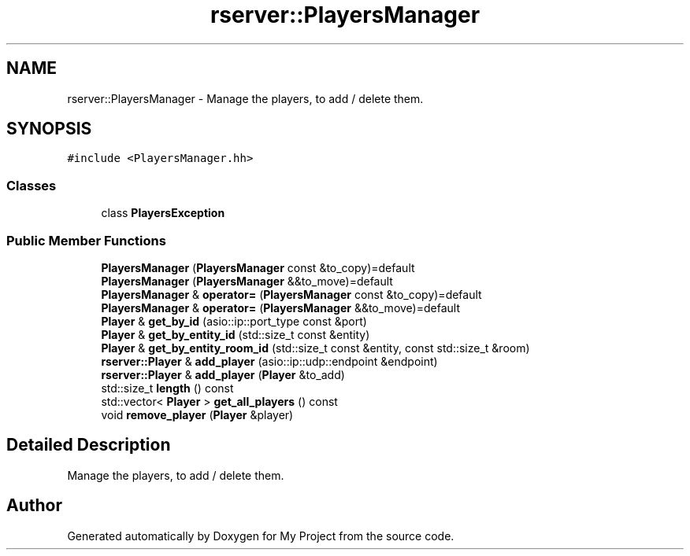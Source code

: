 .TH "rserver::PlayersManager" 3 "Sun Jan 14 2024" "My Project" \" -*- nroff -*-
.ad l
.nh
.SH NAME
rserver::PlayersManager \- Manage the players, to add / delete them\&.  

.SH SYNOPSIS
.br
.PP
.PP
\fC#include <PlayersManager\&.hh>\fP
.SS "Classes"

.in +1c
.ti -1c
.RI "class \fBPlayersException\fP"
.br
.in -1c
.SS "Public Member Functions"

.in +1c
.ti -1c
.RI "\fBPlayersManager\fP (\fBPlayersManager\fP const &to_copy)=default"
.br
.ti -1c
.RI "\fBPlayersManager\fP (\fBPlayersManager\fP &&to_move)=default"
.br
.ti -1c
.RI "\fBPlayersManager\fP & \fBoperator=\fP (\fBPlayersManager\fP const &to_copy)=default"
.br
.ti -1c
.RI "\fBPlayersManager\fP & \fBoperator=\fP (\fBPlayersManager\fP &&to_move)=default"
.br
.ti -1c
.RI "\fBPlayer\fP & \fBget_by_id\fP (asio::ip::port_type const &port)"
.br
.ti -1c
.RI "\fBPlayer\fP & \fBget_by_entity_id\fP (std::size_t const &entity)"
.br
.ti -1c
.RI "\fBPlayer\fP & \fBget_by_entity_room_id\fP (std::size_t const &entity, const std::size_t &room)"
.br
.ti -1c
.RI "\fBrserver::Player\fP & \fBadd_player\fP (asio::ip::udp::endpoint &endpoint)"
.br
.ti -1c
.RI "\fBrserver::Player\fP & \fBadd_player\fP (\fBPlayer\fP &to_add)"
.br
.ti -1c
.RI "std::size_t \fBlength\fP () const"
.br
.ti -1c
.RI "std::vector< \fBPlayer\fP > \fBget_all_players\fP () const"
.br
.ti -1c
.RI "void \fBremove_player\fP (\fBPlayer\fP &player)"
.br
.in -1c
.SH "Detailed Description"
.PP 
Manage the players, to add / delete them\&. 

.SH "Author"
.PP 
Generated automatically by Doxygen for My Project from the source code\&.
